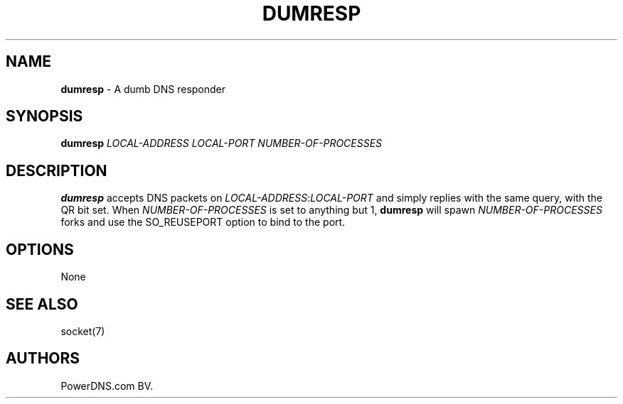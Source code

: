 .TH "DUMRESP" "1" "April 2016" "" ""
.SH NAME
.PP
\f[B]dumresp\f[] \- A dumb DNS responder
.SH SYNOPSIS
.PP
\f[B]dumresp\f[] \f[I]LOCAL\-ADDRESS\f[] \f[I]LOCAL\-PORT\f[]
\f[I]NUMBER\-OF\-PROCESSES\f[]
.SH DESCRIPTION
.PP
\f[B]dumresp\f[] accepts DNS packets on
\f[I]LOCAL\-ADDRESS\f[]:\f[I]LOCAL\-PORT\f[] and simply replies with the
same query, with the QR bit set.
When \f[I]NUMBER\-OF\-PROCESSES\f[] is set to anything but 1,
\f[B]dumresp\f[] will spawn \f[I]NUMBER\-OF\-PROCESSES\f[] forks and use
the SO_REUSEPORT option to bind to the port.
.SH OPTIONS
.PP
None
.SH SEE ALSO
.PP
socket(7)
.SH AUTHORS
PowerDNS.com BV.
